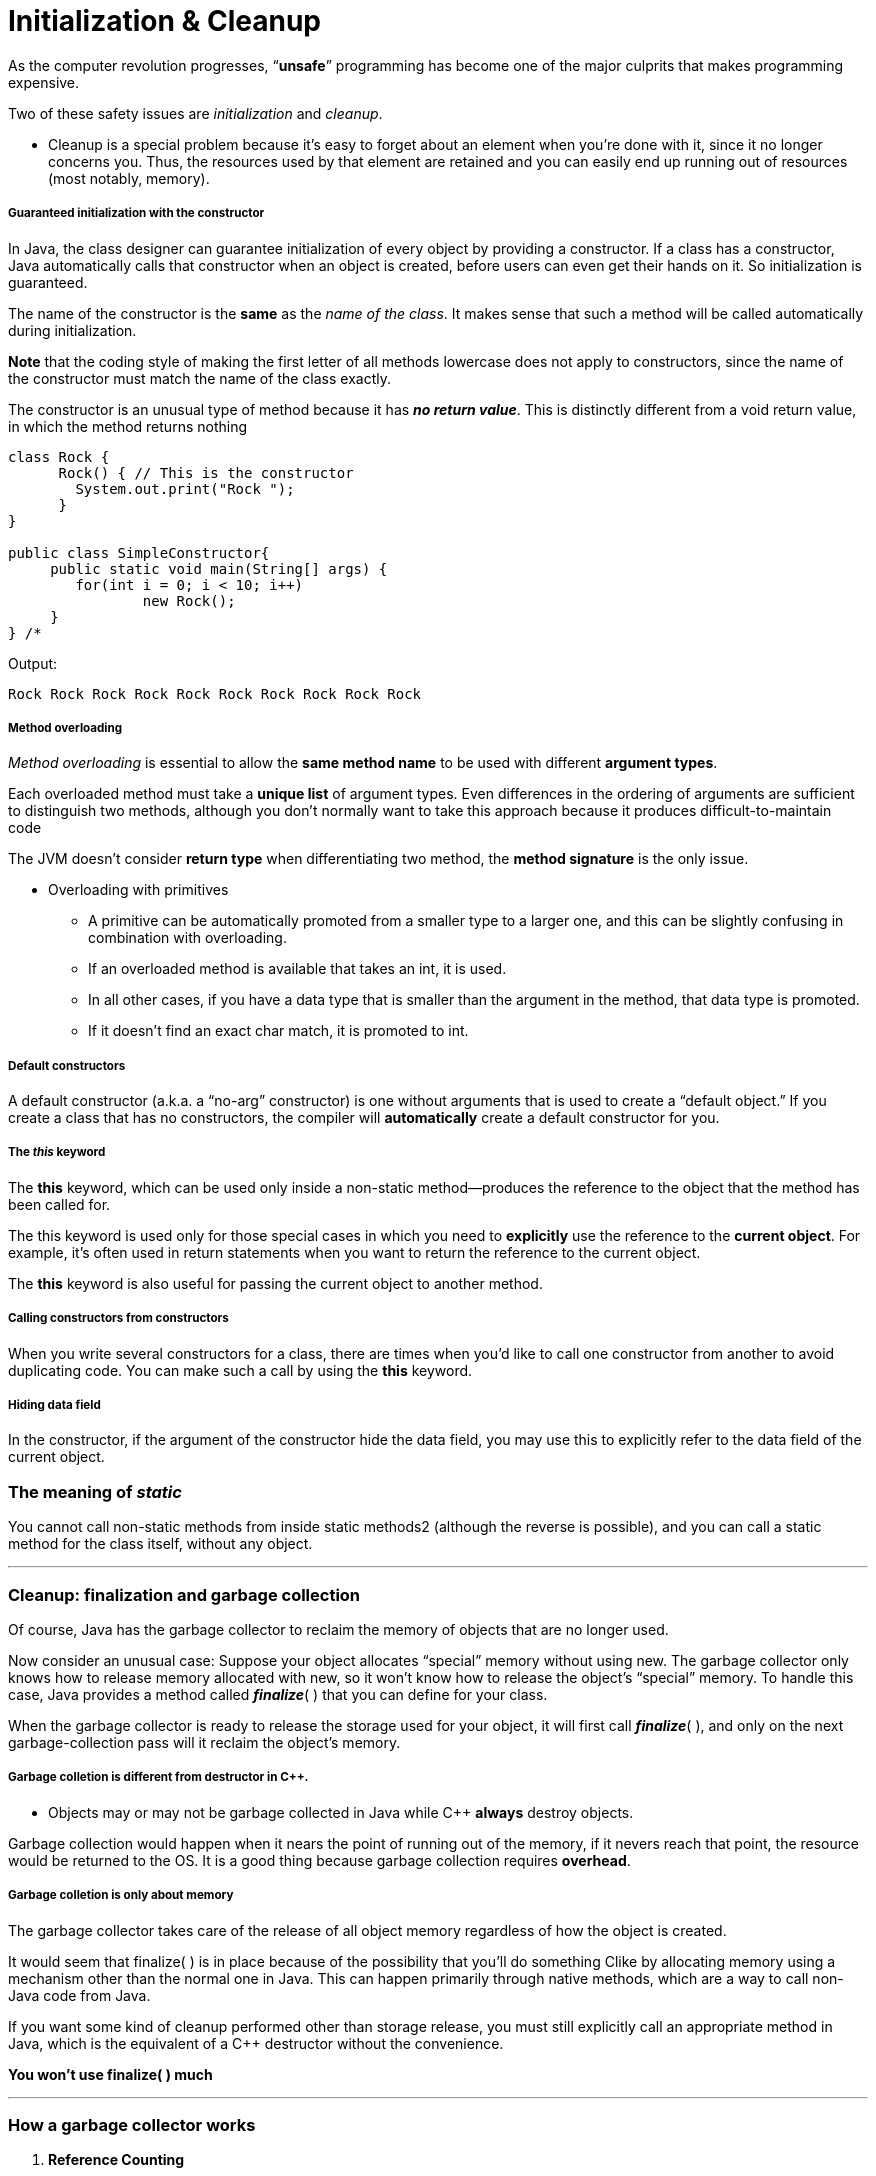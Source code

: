 = Initialization & Cleanup
:hp-tags: Java, Thinking in Java

As the computer revolution progresses, “*unsafe*” programming has become one of the major culprits that makes programming expensive.

Two of these safety issues are _initialization_ and _cleanup_.
	
- Cleanup is a special problem because it’s easy to forget about an element when you’re done with it, since it no longer concerns you. Thus, the resources used by that element are retained and you can easily end up running out of resources (most notably, memory).


##### Guaranteed initialization with the constructor
In Java, the class designer can guarantee initialization of every object by providing a constructor. If a class has a constructor, Java automatically calls that constructor when an object is created, before users can even get their hands on it. So initialization is guaranteed.

The name of the constructor is the *same* as the _name of the class_. It makes sense that such a method will be called automatically during initialization.

*Note* that the coding style of making the first letter of all methods lowercase does not apply to constructors, since the name of the constructor must match the name of the class exactly.

The constructor is an unusual type of method because it has *_no return value_*. This is distinctly different from a void return value, in which the method returns nothing 

```java
class Rock {
      Rock() { // This is the constructor
        System.out.print("Rock ");
      }
}

public class SimpleConstructor{ 
     public static void main(String[] args) {
    	for(int i = 0; i < 10; i++)
        	new Rock();
     }
} /* 
```
Output:
```
Rock Rock Rock Rock Rock Rock Rock Rock Rock Rock
```

##### Method overloading

_Method overloading_ is essential to allow the *same method name* to be used with different *argument types*.

Each overloaded method must take a *unique list* of argument types. Even differences in the ordering of arguments are sufficient to distinguish two methods, although you don’t normally want to take this approach because it produces difficult-to-maintain code

The JVM doesn’t consider *return type* when differentiating two method, the *method signature* is the only issue.

* Overloading with primitives
- A primitive can be automatically promoted from a smaller type to a larger one, and this can be slightly confusing in combination with overloading.
- If an overloaded method is available that takes an int, it is used. 
- In all other cases, if you have a data type that is smaller than the argument in the method, that data type is promoted.
- If it doesn’t find an exact char match, it is promoted to int.


##### Default constructors
A default constructor (a.k.a. a “no-arg” constructor) is one without arguments that is used to create a “default object.” If you create a class that has no constructors, the compiler will *automatically* create a default constructor for you.

##### The _this_ keyword
The *this* keyword, which can be used only inside a non-static method—produces the reference to the object that the method has been called for.

The this keyword is used only for those special cases in which you need to *explicitly* use the reference to the *current object*. For example, it’s often used in return statements when you want to return the reference to the current object.

The *this* keyword is also useful for passing the current object to another method.

##### Calling constructors from constructors

When you write several constructors for a class, there are times when you’d like to call one constructor from another to avoid duplicating code. You can make such a call by using the *this* keyword.

##### Hiding data field
In the constructor, if the argument of the constructor hide the data field, you may use this to explicitly refer to the data field of the current object.


### The meaning of _static_

You cannot call non-static methods from inside static methods2 (although the reverse is possible), and you can call a static method for the class itself, without any object. 

***

### Cleanup: finalization and garbage collection

Of course, Java has the garbage collector to reclaim the memory of objects that are no longer used. 

Now consider an unusual case: Suppose your object allocates “special” memory without using new. The garbage collector only knows how to release memory allocated with new, so it won’t know how to release the object’s “special” memory. To handle this case, Java provides a method called *_finalize_*( ) that you can define for your class. 

When the garbage collector is ready to release the storage used for your object, it will first call *_finalize_*( ), and only on the next garbage-collection pass will it reclaim the object’s memory.

##### Garbage colletion is different from destructor in C++.
* Objects may or may not be garbage collected in Java while C++ *always* destroy objects. 


Garbage collection would happen when it nears the point of running out of the memory, if it nevers reach that point, the resource would be returned to the OS. It is a good thing because garbage collection requires *overhead*.


##### Garbage colletion is only about memory
The garbage collector takes care of the release of all object memory regardless of how the object is created.

It would seem that finalize( ) is in place because of the possibility that you’ll do something Clike by allocating memory using a mechanism other than the normal one in Java. This can happen primarily through native methods, which are a way to call non-Java code from Java.

If you want some kind of cleanup performed other than storage release, you must still explicitly call an appropriate method in Java, which is the equivalent of a C++ destructor without the convenience.

**You won’t use finalize( ) much**

***

### How a garbage collector works

1. *Reference Counting*
- Each object contains a reference count, every time a reference is attached to the object, increase the reference count, every time the reference goes out of scope or set to be null, decrese the refernece count.
- Small and constant overhead, but it happens throughout the lifetime of the program.
- Can't deal with circularly referenced objects.

2. *Stop and copy*
- This means that—for reasons that will become apparent—the program is first stopped Then, each live object is copied from one heap to another, leaving behind all the garbage. In addition, as the objects are copied into the new heap, they are packed end-to-end, thus compacting the new heap
- requires two heaps
- when there is no need to do garbege collection, stop and copy would still waste time and resource switching back and forth


3. Swap and age

***


### JIT

A JIT compiler partially or fully converts a program into *native machine code* so that it doesn’t need to be interpreted by the JVM and thus runs much faster. 

1. JIT takes a little more time
2. JIT increases the size of the executable which might cause page, which makes programs slow down.


***


### Member initialization

